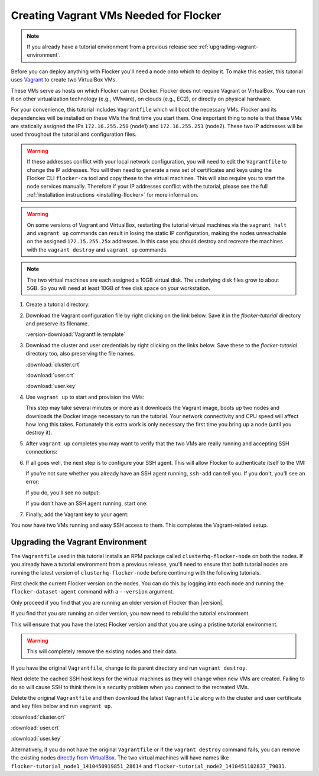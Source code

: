 .. _vagrant-setup:

Creating Vagrant VMs Needed for Flocker
---------------------------------------

.. note:: If you already have a tutorial environment from a previous release see :ref:`upgrading-vagrant-environment`.

Before you can deploy anything with Flocker you'll need a node onto which to deploy it.
To make this easier, this tutorial uses `Vagrant`_ to create two VirtualBox VMs.

These VMs serve as hosts on which Flocker can run Docker.
Flocker does not require Vagrant or VirtualBox.
You can run it on other virtualization technology (e.g., VMware), on clouds (e.g., EC2), or directly on physical hardware.

For your convenience, this tutorial includes ``Vagrantfile`` which will boot the necessary VMs.
Flocker and its dependencies will be installed on these VMs the first time you start them.
One important thing to note is that these VMs are statically assigned the IPs ``172.16.255.250`` (node1) and ``172.16.255.251`` (node2).
These two IP addresses will be used throughout the tutorial and configuration files.

.. warning::
   
   If these addresses conflict with your local network configuration, you will need to edit the ``Vagrantfile`` to change the IP addresses.
   You will then need to generate a new set of certificates and keys using the Flocker CLI ``flocker-ca`` tool and copy these to the virtual machines.
   This will also require you to start the node services manually.
   Therefore if your IP addresses conflict with the tutorial, please see the full :ref:`installation instructions <installing-flocker>` for more information.

.. XXX This warning needs to be reviewed, as the link is vague. See FLOC 2661

.. warning::

   On some versions of Vagrant and VirtualBox, restarting the tutorial virtual machines via the ``vagrant halt`` and ``vagrant up`` commands can result in losing the static IP configuration, making the nodes unreachable on the assigned ``172.15.255.25x`` addresses.
   In this case you should destroy and recreate the machines with the ``vagrant destroy`` and ``vagrant up`` commands.

.. note:: The two virtual machines are each assigned a 10GB virtual disk.
          The underlying disk files grow to about 5GB.
          So you will need at least 10GB of free disk space on your workstation.

#. Create a tutorial directory:

   .. prompt:: bash alice@mercury:~/$

      mkdir flocker-tutorial
      cd flocker-tutorial

#. Download the Vagrant configuration file by right clicking on the link below.
   Save it in the *flocker-tutorial* directory and preserve its filename.

   .. This download is also used in the getting started guide. You will need to adjust
      it if this download is changed.

   :version-download:`Vagrantfile.template`

   .. version-literalinclude:: Vagrantfile.template
      :language: ruby
      :lines: 1-8
      :append: ...

#. Download the cluster and user credentials by right clicking on the links below.
   Save these to the *flocker-tutorial* directory too, also preserving the file names.

   .. These downloads are also used in the getting started guide. You will need to adjust
      it if these downloads are changed.
   
   :download:`cluster.crt`
   
   :download:`user.crt`
   
   :download:`user.key`

   .. prompt:: bash alice@mercury:~/flocker-tutorial$ auto

      alice@mercury:~/flocker-tutorial$ ls
      cluster.crt user.crt user.key Vagrantfile

#. Use ``vagrant up`` to start and provision the VMs:

   .. prompt:: bash alice@mercury:~/flocker-tutorial$ auto

      alice@mercury:~/flocker-tutorial$ vagrant up
      Bringing machine 'node1' up with 'virtualbox' provider...
      ==> node1: Importing base box 'clusterhq/flocker-dev'...
      ... lots of output ...
      ==> node2: ln -s '/usr/lib/systemd/system/docker.service' '/etc/systemd/system/multi-user.target.wants/docker.service'
      alice@mercury:~/flocker-tutorial$

   This step may take several minutes or more as it downloads the Vagrant image, boots up two nodes and downloads the Docker image necessary to run the tutorial.
   Your network connectivity and CPU speed will affect how long this takes.
   Fortunately this extra work is only necessary the first time you bring up a node (until you destroy it).

#. After ``vagrant up`` completes you may want to verify that the two VMs are really running and accepting SSH connections:

   .. prompt:: bash alice@mercury:~/flocker-tutorial$ auto

      alice@mercury:~/flocker-tutorial$ vagrant status
      Current machine states:

      node1                     running (virtualbox)
      node2                     running (virtualbox)
      ...
      alice@mercury:~/flocker-tutorial$ vagrant ssh -c hostname node1
      node1
      Connection to 127.0.0.1 closed.
      alice@mercury:~/flocker-tutorial$ vagrant ssh -c hostname node2
      node2
      Connection to 127.0.0.1 closed.
      alice@mercury:~/flocker-tutorial$

#. If all goes well, the next step is to configure your SSH agent.
   This will allow Flocker to authenticate itself to the VM:

   If you're not sure whether you already have an SSH agent running, ``ssh-add`` can tell you.
   If you don't, you'll see an error:

   .. prompt:: bash alice@mercury:~/flocker-tutorial$ auto

      alice@mercury:~/flocker-tutorial$ ssh-add
      Could not open a connection to your authentication agent.

   If you do, you'll see no output:

   .. prompt:: bash alice@mercury:~/flocker-tutorial$

      ssh-add

   If you don't have an SSH agent running, start one:

   .. prompt:: bash alice@mercury:~/flocker-tutorial$ auto

      alice@mercury:~/flocker-tutorial$ eval $(ssh-agent)
      Agent pid 27233

#. Finally, add the Vagrant key to your agent:

   .. prompt:: bash alice@mercury:~/flocker-tutorial$

      ssh-add ~/.vagrant.d/insecure_private_key

You now have two VMs running and easy SSH access to them.
This completes the Vagrant-related setup.


.. _upgrading-vagrant-environment:

Upgrading the Vagrant Environment
=================================

The ``Vagrantfile`` used in this tutorial installs an RPM package called ``clusterhq-flocker-node`` on both the nodes.
If you already have a tutorial environment from a previous release, you'll need to ensure that both tutorial nodes are running the latest version of ``clusterhq-flocker-node`` before continuing with the following tutorials.

First check the current Flocker version on the nodes.
You can do this by logging into each node and running the ``flocker-dataset-agent`` command with a ``--version`` argument.

.. prompt:: bash alice@mercury:~/flocker-tutorial$

   ssh root@172.16.255.250 flocker-dataset-agent --version

Only proceed if you find that you are running an older version of Flocker than |version|.

If you find that you *are* running an older version, you now need to rebuild the tutorial environment.

This will ensure that you have the latest Flocker version and that you are using a pristine tutorial environment.

.. warning:: This will completely remove the existing nodes and their data.

If you have the original ``Vagrantfile``, change to its parent directory and run ``vagrant destroy``.

.. prompt:: bash alice@mercury:~/flocker-tutorial$ auto

   alice@mercury:~/flocker-tutorial$ vagrant destroy
       node2: Are you sure you want to destroy the 'node2' VM? [y/N] y
   ==> node2: Forcing shutdown of VM...
   ==> node2: Destroying VM and associated drives...
   ==> node2: Running cleanup tasks for 'shell' provisioner...
       node1: Are you sure you want to destroy the 'node1' VM? [y/N] y
   ==> node1: Forcing shutdown of VM...
   ==> node1: Destroying VM and associated drives...
   ==> node1: Running cleanup tasks for 'shell' provisioner...
   alice@mercury:~/flocker-tutorial$

Next delete the cached SSH host keys for the virtual machines as they will change when new VMs are created.
Failing to do so will cause SSH to think there is a security problem when you connect to the recreated VMs.

.. prompt:: bash alice@mercury:~/flocker-tutorial$

   ssh-keygen -f "$HOME/.ssh/known_hosts" -R 172.16.255.250
   ssh-keygen -f "$HOME/.ssh/known_hosts" -R 172.16.255.251

Delete the original ``Vagrantfile`` and then download the latest ``Vagrantfile`` along with the cluster and user certificate and key files below and run ``vagrant up``.

:download:`cluster.crt`
   
:download:`user.crt`
  
:download:`user.key`

.. prompt:: bash alice@mercury:~/flocker-tutorial$ auto

   alice@mercury:~/flocker-tutorial$ vagrant up
   Bringing machine 'node1' up with 'virtualbox' provider...
   Bringing machine 'node2' up with 'virtualbox' provider...
   alice@mercury:~/flocker-tutorial$

Alternatively, if you do not have the original ``Vagrantfile`` or if the ``vagrant destroy`` command fails, you can remove the existing nodes `directly from VirtualBox`_.
The two virtual machines will have names like ``flocker-tutorial_node1_1410450919851_28614`` and ``flocker-tutorial_node2_1410451102837_79031``.

.. _`Homebrew`: http://brew.sh/
.. _`Vagrant`: https://docs.vagrantup.com/v2/
.. _`VirtualBox`: https://www.virtualbox.org/
.. _`MongoDB installation guide`: http://docs.mongodb.org/manual/installation/
.. _`directly from VirtualBox`: https://www.virtualbox.org/manual/ch01.html#idp55629568
